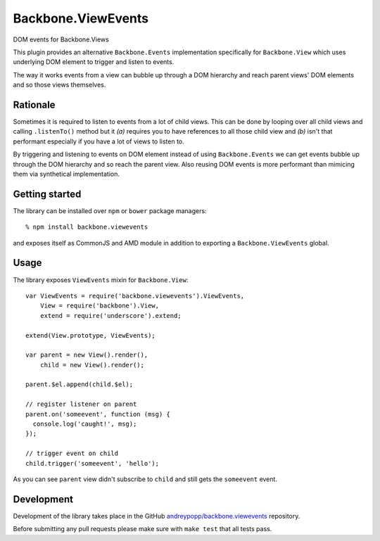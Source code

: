 Backbone.ViewEvents
===================

DOM events for Backbone.Views

This plugin provides an alternative ``Backbone.Events`` implementation
specifically for ``Backbone.View`` which uses underlying DOM element to trigger
and listen to events.

The way it works events from a view can bubble up through a DOM hierarchy and
reach parent views' DOM elements and so those views themselves.

Rationale
---------

Sometimes it is required to listen to events from a lot of child views. This can
be done by looping over all child views and calling ``.listenTo()`` method but
it `(a)` requires you to have references to all those child view and `(b)` isn't
that performant especially if you have a lot of views to listen to.

By triggering and listening to events on DOM element instead of using
``Backbone.Events`` we can get events bubble up through the DOM hierarchy and so
reach the parent view. Also reusing DOM events is more performant than mimicing
them via synthetical implementation.

Getting started
---------------

The library can be installed over ``npm`` or ``bower`` package managers::

  % npm install backbone.viewevents

and exposes itself as CommonJS and AMD module in addition to exporting a
``Backbone.ViewEvents`` global.

Usage
-----

The library exposes ``ViewEvents`` mixin for ``Backbone.View``::

  var ViewEvents = require('backbone.viewevents').ViewEvents,
      View = require('backbone').View,
      extend = require('underscore').extend;

  extend(View.prototype, ViewEvents);

  var parent = new View().render(),
      child = new View().render();

  parent.$el.append(child.$el);

  // register listener on parent
  parent.on('someevent', function (msg) {
    console.log('caught!', msg);
  });

  // trigger event on child
  child.trigger('someevent', 'hello');

As you can see ``parent`` view didn't subscribe to ``child`` and still gets the
``someevent`` event.

Development
-----------

Development of the library takes place in the  GitHub
`andreypopp/backbone.viewevents`_ repository.

Before submitting any pull requests please make sure with ``make test`` that all
tests pass.

.. _`andreypopp/backbone.viewevents`: https://github.com/andreypopp/backbone.viewevents
